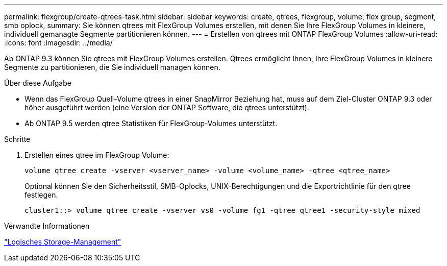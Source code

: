 ---
permalink: flexgroup/create-qtrees-task.html 
sidebar: sidebar 
keywords: create, qtrees, flexgroup, volume, flex group, segment, smb oplock, 
summary: Sie können qtrees mit FlexGroup Volumes erstellen, mit denen Sie Ihre FlexGroup Volumes in kleinere, individuell gemanagte Segmente partitionieren können. 
---
= Erstellen von qtrees mit ONTAP FlexGroup Volumes
:allow-uri-read: 
:icons: font
:imagesdir: ../media/


[role="lead"]
Ab ONTAP 9.3 können Sie qtrees mit FlexGroup Volumes erstellen. Qtrees ermöglicht Ihnen, Ihre FlexGroup Volumes in kleinere Segmente zu partitionieren, die Sie individuell managen können.

.Über diese Aufgabe
* Wenn das FlexGroup Quell-Volume qtrees in einer SnapMirror Beziehung hat, muss auf dem Ziel-Cluster ONTAP 9.3 oder höher ausgeführt werden (eine Version der ONTAP Software, die qtrees unterstützt).
* Ab ONTAP 9.5 werden qtree Statistiken für FlexGroup-Volumes unterstützt.


.Schritte
. Erstellen eines qtree im FlexGroup Volume:
+
[source, cli]
----
volume qtree create -vserver <vserver_name> -volume <volume_name> -qtree <qtree_name>
----
+
Optional können Sie den Sicherheitsstil, SMB-Oplocks, UNIX-Berechtigungen und die Exportrichtlinie für den qtree festlegen.

+
[listing]
----
cluster1::> volume qtree create -vserver vs0 -volume fg1 -qtree qtree1 -security-style mixed
----


.Verwandte Informationen
link:../volumes/index.html["Logisches Storage-Management"]
